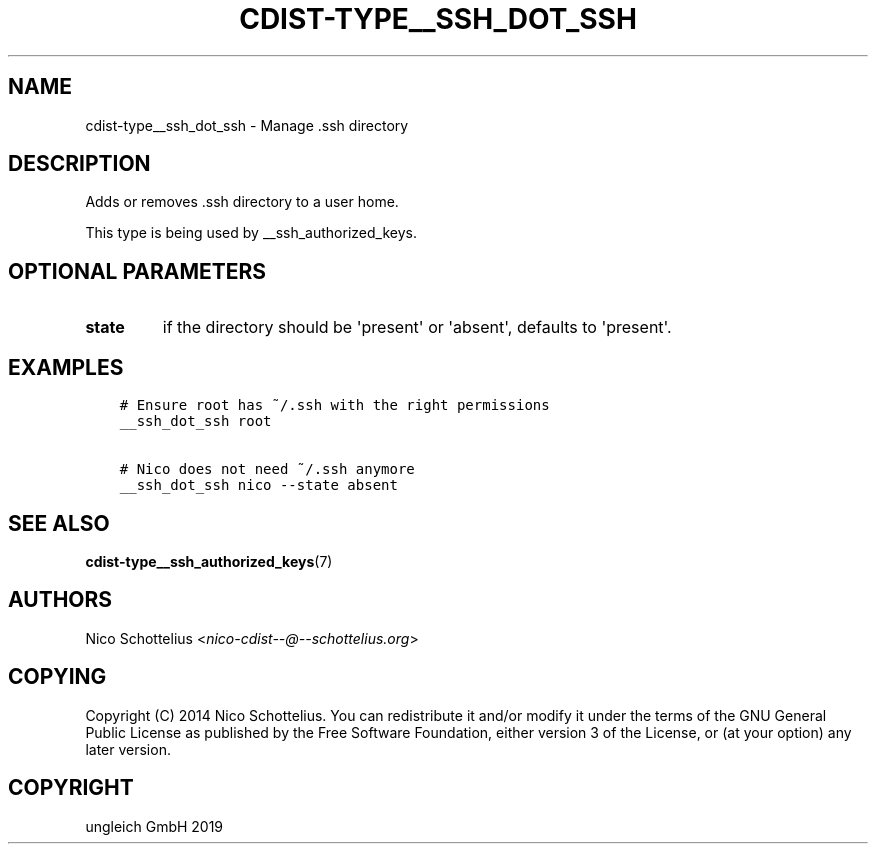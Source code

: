 .\" Man page generated from reStructuredText.
.
.TH "CDIST-TYPE__SSH_DOT_SSH" "7" "Aug 30, 2019" "5.1.3" "cdist"
.
.nr rst2man-indent-level 0
.
.de1 rstReportMargin
\\$1 \\n[an-margin]
level \\n[rst2man-indent-level]
level margin: \\n[rst2man-indent\\n[rst2man-indent-level]]
-
\\n[rst2man-indent0]
\\n[rst2man-indent1]
\\n[rst2man-indent2]
..
.de1 INDENT
.\" .rstReportMargin pre:
. RS \\$1
. nr rst2man-indent\\n[rst2man-indent-level] \\n[an-margin]
. nr rst2man-indent-level +1
.\" .rstReportMargin post:
..
.de UNINDENT
. RE
.\" indent \\n[an-margin]
.\" old: \\n[rst2man-indent\\n[rst2man-indent-level]]
.nr rst2man-indent-level -1
.\" new: \\n[rst2man-indent\\n[rst2man-indent-level]]
.in \\n[rst2man-indent\\n[rst2man-indent-level]]u
..
.SH NAME
.sp
cdist\-type__ssh_dot_ssh \- Manage .ssh directory
.SH DESCRIPTION
.sp
Adds or removes .ssh directory to a user home.
.sp
This type is being used by __ssh_authorized_keys.
.SH OPTIONAL PARAMETERS
.INDENT 0.0
.TP
.B state
if the directory should be \(aqpresent\(aq or \(aqabsent\(aq, defaults to \(aqpresent\(aq.
.UNINDENT
.SH EXAMPLES
.INDENT 0.0
.INDENT 3.5
.sp
.nf
.ft C
# Ensure root has ~/.ssh with the right permissions
__ssh_dot_ssh root

# Nico does not need ~/.ssh anymore
__ssh_dot_ssh nico \-\-state absent
.ft P
.fi
.UNINDENT
.UNINDENT
.SH SEE ALSO
.sp
\fBcdist\-type__ssh_authorized_keys\fP(7)
.SH AUTHORS
.sp
Nico Schottelius <\fI\%nico\-cdist\-\-@\-\-schottelius.org\fP>
.SH COPYING
.sp
Copyright (C) 2014 Nico Schottelius. You can redistribute it
and/or modify it under the terms of the GNU General Public License as
published by the Free Software Foundation, either version 3 of the
License, or (at your option) any later version.
.SH COPYRIGHT
ungleich GmbH 2019
.\" Generated by docutils manpage writer.
.
